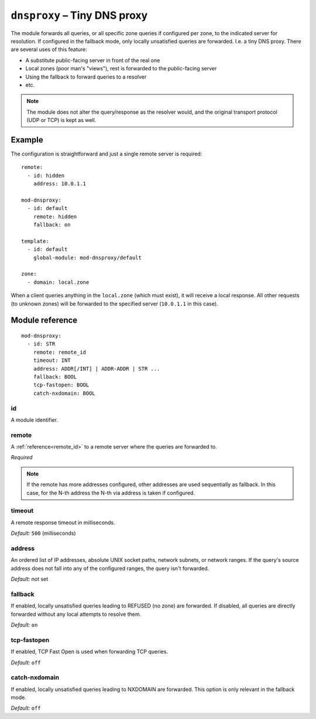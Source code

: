 .. _mod-dnsproxy:

``dnsproxy`` – Tiny DNS proxy
=============================

The module forwards all queries, or all specific zone queries if configured
per zone, to the indicated server for resolution. If configured in the fallback
mode, only locally unsatisfied queries are forwarded. I.e. a tiny DNS proxy.
There are several uses of this feature:

* A substitute public-facing server in front of the real one
* Local zones (poor man's "views"), rest is forwarded to the public-facing server
* Using the fallback to forward queries to a resolver
* etc.

.. NOTE::
   The module does not alter the query/response as the resolver would,
   and the original transport protocol (UDP or TCP) is kept as well.

Example
-------

The configuration is straightforward and just a single remote server is
required::

   remote:
     - id: hidden
       address: 10.0.1.1

   mod-dnsproxy:
     - id: default
       remote: hidden
       fallback: on

   template:
     - id: default
       global-module: mod-dnsproxy/default

   zone:
     - domain: local.zone

When a client queries anything in the ``local.zone`` (which must exist),
it will receive a local response. All other requests (to unknown zones)
will be forwarded to the specified server (``10.0.1.1`` in this case).

Module reference
----------------

::

 mod-dnsproxy:
   - id: STR
     remote: remote_id
     timeout: INT
     address: ADDR[/INT] | ADDR-ADDR | STR ...
     fallback: BOOL
     tcp-fastopen: BOOL
     catch-nxdomain: BOOL

.. _mod-dnsproxy_id:

id
..

A module identifier.

.. _mod-dnsproxy_remote:

remote
......

A :ref:`reference<remote_id>` to a remote server where the queries are
forwarded to.

*Required*

.. NOTE::
   If the remote has more addresses configured, other addresses are used
   sequentially as fallback. In this case, for the N-th address the N-th via address
   is taken if configured.

.. _mod-dnsproxy_timeout:

timeout
.......

A remote response timeout in milliseconds.

*Default:* ``500`` (milliseconds)

.. _mod-dnsproxy_address:

address
.......

An ordered list of IP addresses, absolute UNIX socket paths, network subnets,
or network ranges.
If the query's source address does not fall into any of the configured ranges, the
query isn't forwarded.

*Default:* not set

.. _mod-dnsproxy_fallback:

fallback
........

If enabled, locally unsatisfied queries leading to REFUSED (no zone) are forwarded.
If disabled, all queries are directly forwarded without any local attempts
to resolve them.

*Default:* ``on``

.. _mod-dnsproxy_tcp-fastopen:

tcp-fastopen
............

If enabled, TCP Fast Open is used when forwarding TCP queries.

*Default:* ``off``

.. _mod-dnsproxy_catch-nxdomain:

catch-nxdomain
..............

If enabled, locally unsatisfied queries leading to NXDOMAIN are forwarded.
This option is only relevant in the fallback mode.

*Default:* ``off``
